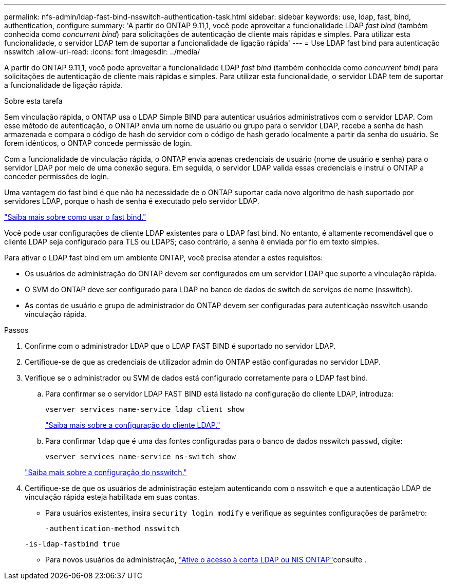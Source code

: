 ---
permalink: nfs-admin/ldap-fast-bind-nsswitch-authentication-task.html 
sidebar: sidebar 
keywords: use, ldap, fast, bind, authentication, configure 
summary: 'A partir do ONTAP 9.11,1, você pode aproveitar a funcionalidade LDAP _fast bind_ (também conhecida como _concurrent bind_) para solicitações de autenticação de cliente mais rápidas e simples. Para utilizar esta funcionalidade, o servidor LDAP tem de suportar a funcionalidade de ligação rápida' 
---
= Use LDAP fast bind para autenticação nsswitch
:allow-uri-read: 
:icons: font
:imagesdir: ../media/


[role="lead"]
A partir do ONTAP 9.11,1, você pode aproveitar a funcionalidade LDAP _fast bind_ (também conhecida como _concurrent bind_) para solicitações de autenticação de cliente mais rápidas e simples. Para utilizar esta funcionalidade, o servidor LDAP tem de suportar a funcionalidade de ligação rápida.

.Sobre esta tarefa
Sem vinculação rápida, o ONTAP usa o LDAP Simple BIND para autenticar usuários administrativos com o servidor LDAP. Com esse método de autenticação, o ONTAP envia um nome de usuário ou grupo para o servidor LDAP, recebe a senha de hash armazenada e compara o código de hash do servidor com o código de hash gerado localmente a partir da senha do usuário. Se forem idênticos, o ONTAP concede permissão de login.

Com a funcionalidade de vinculação rápida, o ONTAP envia apenas credenciais de usuário (nome de usuário e senha) para o servidor LDAP por meio de uma conexão segura. Em seguida, o servidor LDAP valida essas credenciais e instrui o ONTAP a conceder permissões de login.

Uma vantagem do fast bind é que não há necessidade de o ONTAP suportar cada novo algoritmo de hash suportado por servidores LDAP, porque o hash de senha é executado pelo servidor LDAP.

link:https://docs.microsoft.com/en-us/openspecs/windows_protocols/ms-adts/dc4eb502-fb94-470c-9ab8-ad09fa720ea6["Saiba mais sobre como usar o fast bind."^]

Você pode usar configurações de cliente LDAP existentes para o LDAP fast bind. No entanto, é altamente recomendável que o cliente LDAP seja configurado para TLS ou LDAPS; caso contrário, a senha é enviada por fio em texto simples.

Para ativar o LDAP fast bind em um ambiente ONTAP, você precisa atender a estes requisitos:

* Os usuários de administração do ONTAP devem ser configurados em um servidor LDAP que suporte a vinculação rápida.
* O SVM do ONTAP deve ser configurado para LDAP no banco de dados de switch de serviços de nome (nsswitch).
* As contas de usuário e grupo de administrador do ONTAP devem ser configuradas para autenticação nsswitch usando vinculação rápida.


.Passos
. Confirme com o administrador LDAP que o LDAP FAST BIND é suportado no servidor LDAP.
. Certifique-se de que as credenciais de utilizador admin do ONTAP estão configuradas no servidor LDAP.
. Verifique se o administrador ou SVM de dados está configurado corretamente para o LDAP fast bind.
+
.. Para confirmar se o servidor LDAP FAST BIND está listado na configuração do cliente LDAP, introduza:
+
`vserver services name-service ldap client show`

+
link:../nfs-config/create-ldap-client-config-task.html["Saiba mais sobre a configuração do cliente LDAP."]

.. Para confirmar `ldap` que é uma das fontes configuradas para o banco de dados nsswitch `passwd`, digite:
+
`vserver services name-service ns-switch show`

+
link:../nfs-config/configure-name-service-switch-table-task.html["Saiba mais sobre a configuração do nsswitch."]



. Certifique-se de que os usuários de administração estejam autenticando com o nsswitch e que a autenticação LDAP de vinculação rápida esteja habilitada em suas contas.
+
** Para usuários existentes, insira `security login modify` e verifique as seguintes configurações de parâmetro:
+
`-authentication-method nsswitch`

+
`-is-ldap-fastbind true`

** Para novos usuários de administração, link:../authentication/grant-access-nis-ldap-user-accounts-task.html["Ative o acesso à conta LDAP ou NIS ONTAP"]consulte .



